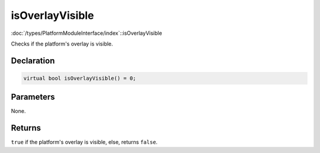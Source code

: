 isOverlayVisible
================

:doc:`/types/PlatformModuleInterface/index`::isOverlayVisible

Checks if the platform's overlay is visible.

Declaration
-----------

.. code-block:: cpp

	virtual bool isOverlayVisible() = 0;

Parameters
----------

None.

Returns
-------

``true`` if the platform's overlay is visible, else, returns ``false``.